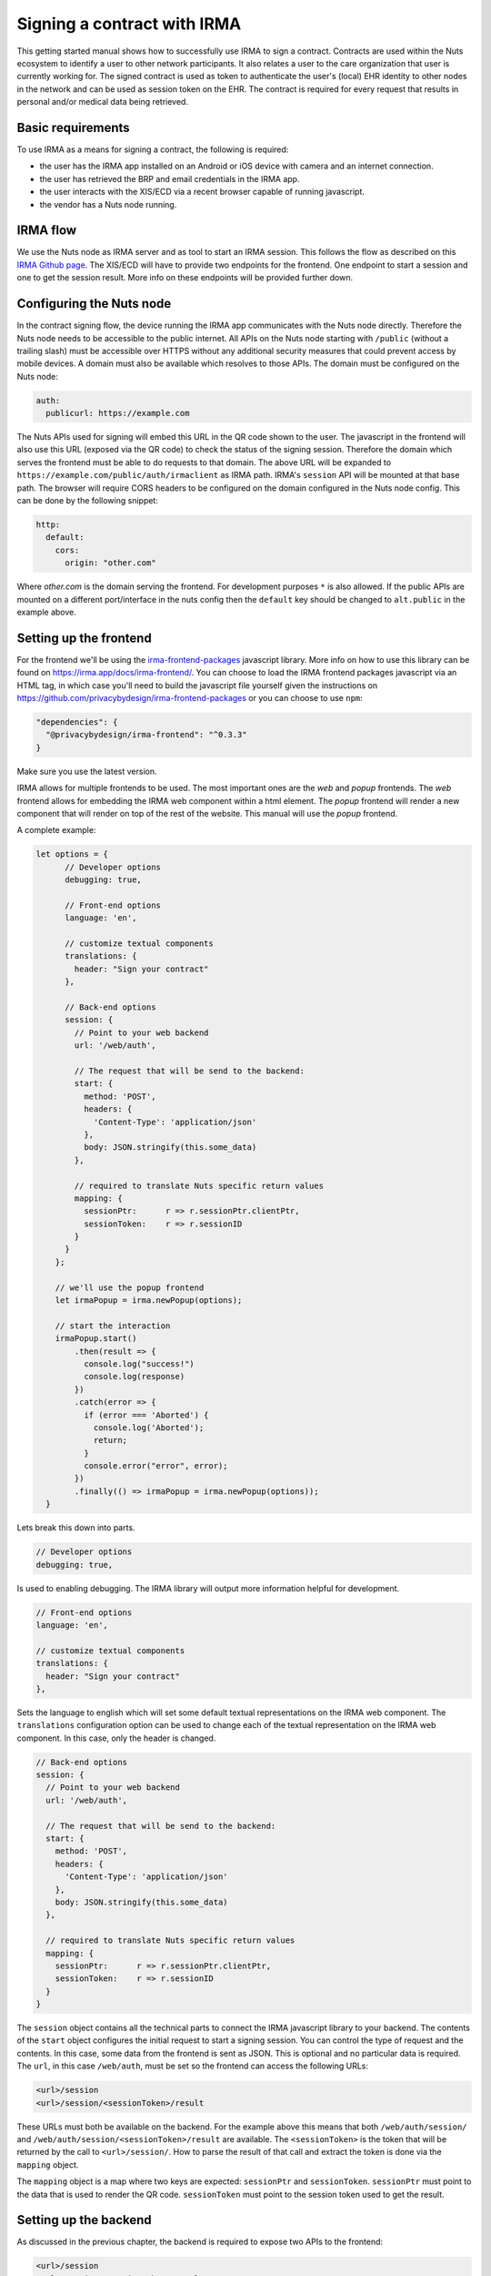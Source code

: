 .. _irma-contract:

Signing a contract with IRMA
############################

This getting started manual shows how to successfully use IRMA to sign a contract.
Contracts are used within the Nuts ecosystem to identify a user to other network participants.
It also relates a user to the care organization that user is currently working for.
The signed contract is used as token to authenticate the user's (local) EHR identity to other nodes in the network and can be used as session token on the EHR.
The contract is required for every request that results in personal and/or medical data being retrieved.

Basic requirements
******************

To use IRMA as a means for signing a contract, the following is required:

- the user has the IRMA app installed on an Android or iOS device with camera and an internet connection.
- the user has retrieved the BRP and email credentials in the IRMA app.
- the user interacts with the XIS/ECD via a recent browser capable of running javascript.
- the vendor has a Nuts node running.

IRMA flow
*********

We use the Nuts node as IRMA server and as tool to start an IRMA session. This follows the flow as described on this `IRMA Github page <https://github.com/privacybydesign/irma-frontend-packages#supported-irma-flows>`_.
The XIS/ECD will have to provide two endpoints for the frontend. One endpoint to start a session and one to get the session result.
More info on these endpoints will be provided further down.


Configuring the Nuts node
*************************

In the contract signing flow, the device running the IRMA app communicates with the Nuts node directly.
Therefore the Nuts node needs to be accessible to the public internet.
All APIs on the Nuts node starting with ``/public`` (without a trailing slash) must be accessible over HTTPS without any additional security measures that could prevent access by mobile devices.
A domain must also be available which resolves to those APIs.
The domain must be configured on the Nuts node:

.. code-block:: yaml

  auth:
    publicurl: https://example.com

The Nuts APIs used for signing will embed this URL in the QR code shown to the user.
The javascript in the frontend will also use this URL (exposed via the QR code) to check the status of the signing session.
Therefore the domain which serves the frontend must be able to do requests to that domain.
The above URL will be expanded to ``https://example.com/public/auth/irmaclient`` as IRMA path.
IRMA's ``session`` API will be mounted at that base path.
The browser will require CORS headers to be configured on the domain configured in the Nuts node config.
This can be done by the following snippet:

.. code-block:: yaml

  http:
    default:
      cors:
        origin: "other.com"

Where *other.com* is the domain serving the frontend. For development purposes ``*`` is also allowed.
If the public APIs are mounted on a different port/interface in the nuts config then the ``default`` key should be changed to ``alt.public`` in the example above.

Setting up the frontend
***********************

For the frontend we'll be using the `irma-frontend-packages <https://github.com/privacybydesign/irma-frontend-packages>`_ javascript library.
More info on how to use this library can be found on `<https://irma.app/docs/irma-frontend/>`_.
You can choose to load the IRMA frontend packages javascript via an HTML tag, in which case you'll need to build the javascript file yourself given the instructions on `<https://github.com/privacybydesign/irma-frontend-packages>`_ or you can choose to use ``npm``:

.. code-block:: json

  "dependencies": {
    "@privacybydesign/irma-frontend": "^0.3.3"
  }

Make sure you use the latest version.

IRMA allows for multiple frontends to be used. The most important ones are the *web* and *popup* frontends.
The *web* frontend allows for embedding the IRMA web component within a html element.
The *popup* frontend will render a new component that will render on top of the rest of the website.
This manual will use the *popup* frontend.

A complete example:

.. code-block:: javascript

  let options = {
        // Developer options
        debugging: true,

        // Front-end options
        language: 'en',

        // customize textual components
        translations: {
          header: "Sign your contract"
        },

        // Back-end options
        session: {
          // Point to your web backend
          url: '/web/auth',

          // The request that will be send to the backend:
          start: {
            method: 'POST',
            headers: {
              'Content-Type': 'application/json'
            },
            body: JSON.stringify(this.some_data)
          },

          // required to translate Nuts specific return values
          mapping: {
            sessionPtr:      r => r.sessionPtr.clientPtr,
            sessionToken:    r => r.sessionID
          }
        }
      };

      // we'll use the popup frontend
      let irmaPopup = irma.newPopup(options);

      // start the interaction
      irmaPopup.start()
          .then(result => {
            console.log("success!")
            console.log(response)
          })
          .catch(error => {
            if (error === 'Aborted') {
              console.log('Aborted');
              return;
            }
            console.error("error", error);
          })
          .finally(() => irmaPopup = irma.newPopup(options));
    }

Lets break this down into parts.

.. code-block:: javascript

    // Developer options
    debugging: true,

Is used to enabling debugging. The IRMA library will output more information helpful for development.

.. code-block:: javascript

    // Front-end options
    language: 'en',

    // customize textual components
    translations: {
      header: "Sign your contract"
    },

Sets the language to english which will set some default textual representations on the IRMA web component.
The ``translations`` configuration option can be used to change each of the textual representation on the IRMA web component.
In this case, only the header is changed.

.. code-block:: javascript

    // Back-end options
    session: {
      // Point to your web backend
      url: '/web/auth',

      // The request that will be send to the backend:
      start: {
        method: 'POST',
        headers: {
          'Content-Type': 'application/json'
        },
        body: JSON.stringify(this.some_data)
      },

      // required to translate Nuts specific return values
      mapping: {
        sessionPtr:      r => r.sessionPtr.clientPtr,
        sessionToken:    r => r.sessionID
      }
    }

The ``session`` object contains all the technical parts to connect the IRMA javascript library to your backend.
The contents of the ``start`` object configures the initial request to start a signing session. You can control the type of request and the contents.
In this case, some data from the frontend is sent as JSON. This is optional and no particular data is required.
The ``url``, in this case ``/web/auth``, must be set so the frontend can access the following URLs:

.. code-block::

    <url>/session
    <url>/session/<sessionToken>/result

These URLs must both be available on the backend. For the example above this means that both ``/web/auth/session/`` and ``/web/auth/session/<sessionToken>/result`` are available. The ``<sessionToken>`` is the token that will be returned by the call to ``<url>/session/``.
How to parse the result of that call and extract the token is done via the ``mapping`` object.

The ``mapping`` object is a map where two keys are expected: ``sessionPtr`` and ``sessionToken``.
``sessionPtr`` must point to the data that is used to render the QR code.
``sessionToken`` must point to the session token used to get the result.

Setting up the backend
**********************

As discussed in the previous chapter, the backend is required to expose two APIs to the frontend:

.. code-block::

    <url>/session
    <url>/session/<sessionToken>/result

No particular security context is required, you may require a user session if needed.

Starting a session
==================

The ``<url>/session`` API is used to start a session.
To start a session at the Nuts node, a valid contract has to be drawn up first.
You can create such a contract with the following API on the Nuts node:

.. code-block::

    PUT /internal/auth/v1/contract/drawup

With the following body:

.. code-block:: json

    {
      "type": "BehandelaarLogin",
      "language": "NL",
      "version": "v3",
      "legalEntity": "did:nuts:90348275fjasihnva4857qp39hn",
      "validFrom": "2006-01-02T15:04:05+02:00",
      "validDuration": "2h"
    }

The ``type`` must be one of the valid Nuts contract types, currently only ``BehandelaarLogin`` for Dutch and ``PractitionerLogin`` for English are supported.
The ``language``` selects the correct language, ``NL`` for Dutch and ``EN`` for english. The ``version`` must be ``v3``.
The ``legalEntity`` must refer to the DID of the current organization. The user either selects an organization to login for, or is already logged in.
The organization must have a DID as described in :ref:`Getting Started on customer integration <connecting-crm>`.
``validFrom`` is a RFC3339 compliant time string. ``validDuration`` describes how long the contract is valid for. Time unit strings are used like ``1h`` or ``60m``, the valid time units are: "ns", "us" (or "µs"), "ms", "s", "m", "h". The local system timezone is used to format the date and time string.

The return value looks like:

.. code-block:: json

    {
      "type": "PractitionerLogin",
      "language": "EN",
      "version": "v3",
      "message": "EN:PractitionerLogin:v3 I hereby declare to act on behalf of CareBears located in CareTown. This declaration is valid from Monday, 2 January 2006 15:04:05 until Monday, 2 January 2006 17:04:05."
    }

The ``message`` from this result is used in the next part.
Start an IRMA session by calling the following API on the Nuts node:

.. code-block::

    POST /internal/auth/v1/signature/session

The body for this call looks like:

.. code-block:: json

    {
        "means": "irma",
        "payload": "<message>"
    }

Where ``message`` is the result from the contract call.
The result from this call must be passed directly to the frontend.
If any transformation is done, the ``mapping`` setting in the frontend must be changed accordingly.

Getting the session result
==========================

The IRMA javascript frontend library will check for the status of the signing session. When the session has been completed it'll call the following url:

.. code-block::

    GET <url>/session/<sessionToken>/result

where ``<url>`` is the base url configured under ``session.url`` in the javascript options and ``<sessionToken>`` is the token returned by the previous call.
The backend must implement this API, the implementation must call the following API on the Nuts node:

.. code-block::

    GET /internal/auth/v1/signature/session/<sessionToken>

Any error in calling this service need to be relayed to the frontend. This will instruct the user on why things went wrong and what to do next.
The call to the Nuts node will return the following response:

.. code-block:: json

    {
        "status": "completed",
        "verifiablePresentation": {
            // ...
        }
    }

The ``status`` field has a different content when a different signing means is used.
The presence of the ``verifiablePresentation`` in the result is the main method of checking if the signing session succeeded.
``verifiablePresentation`` is the cryptographic proof that needs to be stored in the user session.
It's required in the OAuth flow for obtaining an access token.
The backend should check if the signed contract (verifiable presentation) is still valid when using it.
The validity can be checked by calling the following API with the verifiable presentation at the place of ``<vp>``:

.. code-block::

    PUT /internal/auth/v1/signature/verify

with

.. code-block:: json

    {
        "checkTime": "2006-01-02T15:54:05+02:00",
        "verifiablePresentation": "<vp>"
    }


It will return a structure similar to:

.. code-block:: json

    {
      "validity": true,
      "vpType": "NutsIrmaPresentation",
      "issuerAttributes": {
        "pbdf.gemeente.personalData.initials": "T",
	    "pbdf.gemeente.personalData.prefix": "",
	    "pbdf.gemeente.personalData.familyname": "Tester",
	    "pbdf.sidn-pbdf.email.email": "tester@example.com"
      },
      "credentials": {
        "organization": "CareBears",
        "validFrom": "2006-01-02T15:04:05+02:00",
        "validTo": "2006-01-02T17:04:05+02:00"
      }
    }

The ``validity`` will indicate its validity. An expired contract is considered invalid.
